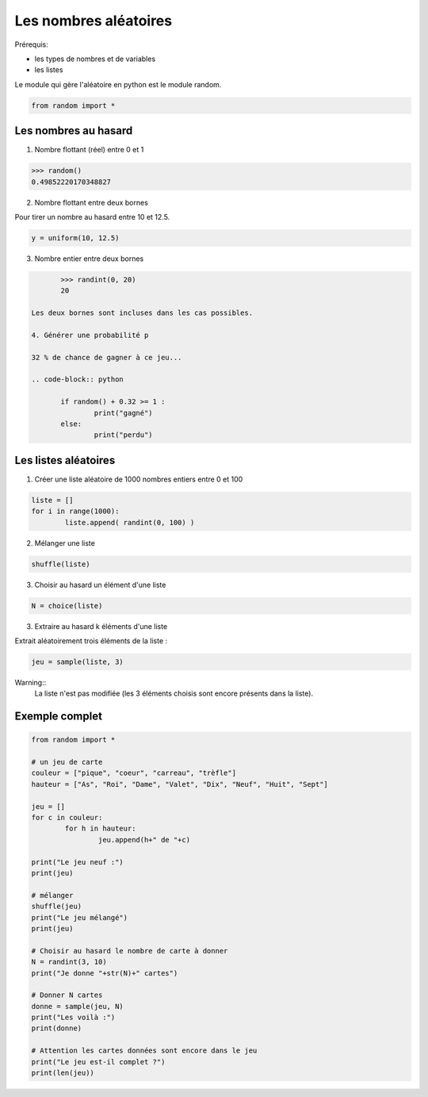 **********************
Les nombres aléatoires
**********************

Prérequis:

* les types de nombres et de variables

* les listes

Le module qui gère l'aléatoire en python est le module random.

.. code-block:: python

	from random import *

Les nombres au hasard
===========================

1. Nombre flottant (réel) entre 0 et 1

.. code-block:: python

	>>> random()
	0.49852220170348827

2. Nombre flottant entre deux bornes

Pour tirer un nombre au hasard entre 10 et 12.5.

.. code-block:: python

	y = uniform(10, 12.5)

3. Nombre entier entre deux bornes

.. code-block:: python

	>>> randint(0, 20)
	20

 Les deux bornes sont incluses dans les cas possibles.
 
 4. Générer une probabilité p
 
 32 % de chance de gagner à ce jeu...
 
 .. code-block:: python

	if random() + 0.32 >= 1 :
		print("gagné")
	else:
		print("perdu")

Les listes aléatoires
=====================

1. Créer une liste aléatoire de 1000 nombres entiers entre 0 et 100

.. code-block:: python

	liste = []
	for i in range(1000):
		liste.append( randint(0, 100) )

2. Mélanger une liste

.. code-block:: python

	shuffle(liste)

3. Choisir au hasard un élément d'une liste

.. code-block:: python

	N = choice(liste)

3. Extraire au hasard k éléments d'une liste

Extrait aléatoirement trois éléments de la liste :

.. code-block:: python

	jeu = sample(liste, 3)

Warning::
	La liste n'est pas modifiée (les 3 éléments choisis sont encore présents dans la liste).

Exemple complet
===============

.. code-block:: python

	from random import *

	# un jeu de carte 
	couleur = ["pique", "coeur", "carreau", "trèfle"]
	hauteur = ["As", "Roi", "Dame", "Valet", "Dix", "Neuf", "Huit", "Sept"]

	jeu = []
	for c in couleur:
		for h in hauteur:
			jeu.append(h+" de "+c)

	print("Le jeu neuf :")
	print(jeu)

	# mélanger
	shuffle(jeu)
	print("Le jeu mélangé")
	print(jeu)

	# Choisir au hasard le nombre de carte à donner
	N = randint(3, 10)
	print("Je donne "+str(N)+" cartes")

	# Donner N cartes
	donne = sample(jeu, N)
	print("Les voilà :")
	print(donne)

	# Attention les cartes données sont encore dans le jeu
	print("Le jeu est-il complet ?")
	print(len(jeu))


